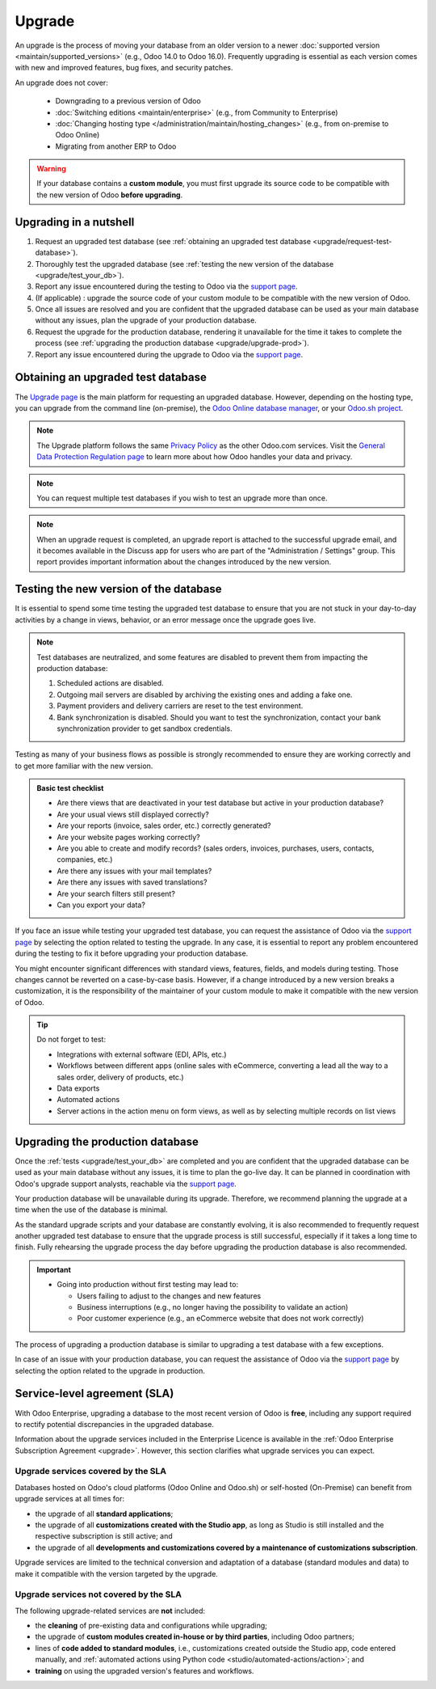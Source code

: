 =======
Upgrade
=======

An upgrade is the process of moving your database from an older version to a newer :doc:`supported
version <maintain/supported_versions>` (e.g., Odoo 14.0 to Odoo 16.0). Frequently upgrading is
essential as each version comes with new and improved features, bug fixes, and security patches.

.. _upgrade_faq/rolling_release:

.. spoiler:: Automatic upgrades: Odoo Online's Rolling Release process

   The Rolling Release process allows Odoo Online customers to upgrade their database directly from
   a message prompt sent to the database administrator as soon as a new version is released. The
   invitation to upgrade is only sent if no issues are detected during the automatic tests.

   .. image:: upgrade/rr-upgrade-message.png
      :alt: The upgrade message prompt on the top right of the database

   It is strongly recommended to manually :ref:`test the upgrade first <upgrade/test_your_db>`.
   Clicking :guilabel:`I want to test first` redirects to `the database manager
   <https://www.odoo.com/my/databases/>`_, where it is possible to request an upgraded test database
   and check it for any discrepancies.

   It is **not** recommended to click :guilabel:`Upgrade Now` without testing first, as it
   immediately triggers the live production database upgrade.

   If the Rolling Release process detects an issue with the upgrade, it will be deactivated until
   the issue is resolved.

An upgrade does not cover:

  - Downgrading to a previous version of Odoo
  - :doc:`Switching editions <maintain/enterprise>` (e.g., from Community to Enterprise)
  - :doc:`Changing hosting type </administration/maintain/hosting_changes>` (e.g., from on-premise
    to Odoo Online)
  - Migrating from another ERP to Odoo

.. warning::
   If your database contains a **custom module**, you must first upgrade its source code to be
   compatible with the new version of Odoo **before upgrading**.
.. TODOUPG : once the page for developers is published, uncomment and link
.. :doc:`first upgrade its source code </developer/reference/upgrade>`


Upgrading in a nutshell
-----------------------

#. Request an upgraded test database (see :ref:`obtaining an upgraded test database
   <upgrade/request-test-database>`).

#. Thoroughly test the upgraded database (see :ref:`testing the new version of the database
   <upgrade/test_your_db>`).

#. Report any issue encountered during the testing to Odoo via the `support page
   <https://odoo.com/help?stage=migration>`__.

#. (If applicable) : upgrade the source code of your custom module to be compatible with the new
   version of Odoo.

#. Once all issues are resolved and you are confident that the upgraded database can be used as
   your main database without any issues, plan the upgrade of your production database.

#. Request the upgrade for the production database, rendering it unavailable for the time it takes
   to complete the process (see :ref:`upgrading the production database <upgrade/upgrade-prod>`).

#. Report any issue encountered during the upgrade to Odoo via the `support page
   <https://odoo.com/help?stage=post_upgrade>`__.

.. TODOUPG: Once the page for developers is published, put this at 4)
.. (see :ref:`upgrading customizations <upgrade/upgrading_customizations>`).

.. _upgrade/request-test-database:

Obtaining an upgraded test database
-----------------------------------

The `Upgrade page <https://upgrade.odoo.com/>`_ is the main platform for requesting an upgraded
database. However, depending on the hosting type, you can upgrade from the command line
(on-premise), the `Odoo Online database manager <https://odoo.com/my/databases>`_, or your `Odoo.sh
project <https://odoo.sh/project>`_.

.. note::
   The Upgrade platform follows the same `Privacy Policy <https://www.odoo.com/privacy>`_ as the
   other Odoo.com services. Visit the `General Data Protection Regulation page
   <https://www.odoo.com/gdpr>`_ to learn more about how Odoo handles your data and privacy.

.. tabs::

   .. group-tab:: Odoo Online

      Odoo Online databases can be manually upgraded via the `database manager
      <https://odoo.com/my/databases>`_.

      The database manager displays all databases associated with the user's account. Databases
      not on the most recent version of Odoo display an arrow in a circle icon next to their name,
      indicating that they can be upgraded.

      .. image:: upgrade/databases-page.png
         :alt: The database manager with an upgrade button next to the name of a database.

      Click the **arrow in a circle** icon to start the upgrade process. In the popup, fill in:

      - The **version** of Odoo you want to upgrade to, usually the latest version
      - The **email** address that should receive the link to the upgraded database
      - The :guilabel:`Purpose` of the upgrade, which is automatically set to :guilabel:`Test` for
        your first upgrade request

      .. image:: upgrade/upgrade-popup.png
         :alt: The "Upgrade your database" popup.

      The :guilabel:`Upgrade in progress` tag is displayed next to the database name until
      completion. Once the process succeeds, an email containing a link to the upgraded test
      database is sent to the address provided. The database can also be accessed from the database
      manager by clicking the dropdown arrow before the database name.

      .. image:: upgrade/access-upgraded-db.png
         :alt: Clicking the menu arrow displays the upgraded test database.

   .. group-tab:: Odoo.sh

      Odoo.sh is integrated with the upgrade platform to simplify the upgrade process.

      .. image:: upgrade/odoo-sh-staging.png
         :alt: Odoo.sh project and tabs

      The **latest production daily automatic backup** is then sent to the `upgrade platform
      <https://upgrade.odoo.com>`_.

      Once the upgrade platform is done upgrading the backup and uploading it on the branch, it is
      put in a **special mode**: each time a **commit is pushed** on the branch, a **restore
      operation** of the upgraded backup and an **update of all the custom modules** occur. This
      allows you to test your custom modules on a pristine copy of the upgraded database. The log
      file of the upgrade process can be found in your newly upgraded staging build by going to
      :file:`~/logs/upgrade.log`.

      .. note::
         In databases where custom modules are installed, their source code
         must be up-to-date with the target version of Odoo before the upgrade
         can be performed. If there are none, the "update on commit" mode is
         skipped, the upgraded database is built as soon as it is transferred from the upgrade
         platform, and the upgrade mode is exited.

         .. TODOUPG : once the page for developers is published, uncomment
         .. Check out the :doc:`upgrade for developers'
         .. documentation </developer/reference/upgrade>` for more information. In
         .. addition, if a module is not needed after an upgrade, :ref:`you can
         .. remove customizations <upgrade/remove_customizations>`.

   .. group-tab:: On-premise

      The standard upgrade process can be initiated by entering the following command line on the
      machine where the database is hosted:

      .. code-block:: console

         $ python <(curl -s https://upgrade.odoo.com/upgrade) test -d <your db name> -t <target version>

      The following command can be used to display the general help and the main commands:

      .. code-block:: console

         $ python <(curl -s https://upgrade.odoo.com/upgrade) --help

      An upgraded test database can also be requested via the `Upgrade page
      <https://upgrade.odoo.com/>`_.

      .. note::
         - For security reasons, only the person who submitted the upgrade request can download it.
         - For storage reasons, the database's copy is submitted without a filestore to the upgrade
           server. Therefore, the upgraded database does not contain the production filestore.
         - Before restoring the upgraded database, its filestore must be merged with the production
           filestore to be able to perform tests in the same conditions as it would be in the new
           version.
         - The upgraded database contains:

           - A `dump.sql` file containing the upgraded database
           - A `filestore` folder containing files extracted from in-database records into
             attachments (if there are any) and new standard Odoo files from the targeted Odoo
             version (e.g., new images, icons, payment provider's logos, etc.).
             This is the folder that should be merged with the production filestore
             in order to get the full upgraded filestore.

.. note::
   You can request multiple test databases if you wish to test an upgrade more than once.

.. _upgrade/upgrade_report:

.. note::
   When an upgrade request is completed, an upgrade report is attached to the successful upgrade
   email, and it becomes available in the Discuss app for users who are part of the "Administration
   / Settings" group. This report provides important information about the changes introduced by
   the new version.

.. _upgrade/test_your_db:

Testing the new version of the database
---------------------------------------

It is essential to spend some time testing the upgraded test database to ensure that you are not
stuck in your day-to-day activities by a change in views, behavior, or an error message once the
upgrade goes live.

.. note::
   Test databases are neutralized, and some features are disabled to prevent them from impacting the
   production database:

   #. Scheduled actions are disabled.
   #. Outgoing mail servers are disabled by archiving the existing ones and adding a fake one.
   #. Payment providers and delivery carriers are reset to the test environment.
   #. Bank synchronization is disabled. Should you want to test the synchronization, contact your
      bank synchronization provider to get sandbox credentials.

Testing as many of your business flows as possible is strongly recommended to ensure they are
working correctly and to get more familiar with the new version.

.. admonition:: Basic test checklist

   - Are there views that are deactivated in your test database but active in your production
     database?
   - Are your usual views still displayed correctly?
   - Are your reports (invoice, sales order, etc.) correctly generated?
   - Are your website pages working correctly?
   - Are you able to create and modify records? (sales orders, invoices, purchases, users, contacts,
     companies, etc.)
   - Are there any issues with your mail templates?
   - Are there any issues with saved translations?
   - Are your search filters still present?
   - Can you export your data?

.. spoiler:: Example of end-to-end testing

   - Checking a random product in your product catalog and comparing its test and production data to
     verify everything is the same (product category, selling price, cost price, vendor, accounts,
     routes, etc.).
   - Buying this product (Purchase app).
   - Confirming the reception of this product (Inventory app).
   - Checking if the route to receive this product is the same in your production database
     (Inventory app).
   - Selling this product (Sales app) to a random customer.
   - Opening your customer database (Contacts app), selecting a customer (or company), and checking
     its data.
   - Shipping this product (Inventory app).
   - Checking if the route to ship this product is the same as in your production database
     (Inventory app).
   - Validating a customer invoice (Invoicing or Accounting app).
   - Crediting the invoice (issuing a credit note) and checking if it behaves as in your production
     database.
   - Checking your reports' results (Accounting app).
   - Randomly checking your taxes, currencies, bank accounts, and fiscal year (Accounting app).
   - Making an online order (Website apps) from the product selection in your shop until the
     checkout process and checking if everything behaves as in your production database.

   This list is **not** exhaustive. Extend the example to your other apps based on your use of Odoo.

If you face an issue while testing your upgraded test database, you can request the assistance of
Odoo via the `support page <https://odoo.com/help?stage=migration>`__ by selecting the option
related to testing the upgrade. In any case, it is essential to report any
problem encountered during the testing to fix it before upgrading your production database.

You might encounter significant differences with standard views, features, fields, and models during
testing. Those changes cannot be reverted on a case-by-case basis. However, if a change introduced
by a new version breaks a customization, it is the responsibility of the maintainer of your custom
module to make it compatible with the new version of Odoo.

.. tip::
   Do not forget to test:

   - Integrations with external software (EDI, APIs, etc.)
   - Workflows between different apps (online sales with eCommerce, converting a lead all the way to
     a sales order, delivery of products, etc.)
   - Data exports
   - Automated actions
   - Server actions in the action menu on form views, as well as by selecting multiple records on
     list views

.. _upgrade/upgrade-prod:

Upgrading the production database
---------------------------------

Once the :ref:`tests <upgrade/test_your_db>` are completed and you are confident that the upgraded
database can be used as your main database without any issues, it is time to plan the go-live day. It
can be planned in coordination with Odoo's upgrade support analysts, reachable via the `support page
<https://odoo.com/help>`__.

Your production database will be unavailable during its upgrade. Therefore, we recommend planning
the upgrade at a time when the use of the database is minimal.

As the standard upgrade scripts and your database are constantly evolving, it is also recommended
to frequently request another upgraded test database to ensure that the upgrade process is
still successful, especially if it takes a long time to finish. Fully rehearsing the upgrade
process the day before upgrading the production database is also recommended.

.. important::
   - Going into production without first testing may lead to:

     - Users failing to adjust to the changes and new features
     - Business interruptions (e.g., no longer having the possibility to validate an action)
     - Poor customer experience (e.g., an eCommerce website that does not work correctly)

The process of upgrading a production database is similar to upgrading a test database with a few
exceptions.

.. tabs::

   .. group-tab:: Odoo Online

      The process is similar to :ref:`obtaining an upgraded test database
      <upgrade/request-test-database>`, except for the purpose option, which must be set to
      :guilabel:`Production` instead of :guilabel:`Test`.

      .. warning::
         Once the upgrade is requested, the database will be unavailable until the upgrade is
         finished. Once the process is completed, it is impossible to revert to the previous
         version.

   .. group-tab:: Odoo.sh

      The process is similar to :ref:`obtaining an upgraded test database
      <upgrade/request-test-database>` on the :guilabel:`Production` branch.

      .. image:: upgrade/odoo-sh-prod.png
         :alt: View from the upgrade tab

      The process is **triggered as soon as a new commit is made** on the branch. This
      allows the upgrade process to be synchronized with the deployment of the custom modules'
      upgraded source code.
      If there are no custom modules, the upgrade process is triggered immediately.

      .. important::
         The database is unavailable throughout the process. If anything goes wrong, the platform
         automatically reverts the upgrade, as it would be for a regular update. In case of success,
         a backup of the database before the upgrade is created.

      The update of your custom modules must be successful to complete the entire upgrade process.
      Make sure the status of your staging upgrade is :guilabel:`successful` before trying it in
      production.
   .. TODOUPG : once the page for developers is published, uncomment
   .. More information on how to upgrade your custom modules can be found in the :ref:`upgrading customizations documentation <upgrade/upgrading_customizations>`.

   .. group-tab:: On-premise

      The command to upgrade a database to production is similar to the one of upgrading a test
      database except for the argument `test`, which must be replaced by `production`:

      .. code-block:: console

         $ python <(curl -s https://upgrade.odoo.com/upgrade) production -d <your db name> -t <target version>

      An upgraded production database can also be requested via the `Upgrade page
      <https://upgrade.odoo.com/>`_.
      Once the database is uploaded, any modification to your production database will **not** be
      present on your upgraded database. This is why we recommend not using it during the upgrade
      process.

      .. important::
         When requesting an upgraded database for production purposes, the copy is submitted without
         a filestore. Therefore, the upgraded database filestore must be merged with the production
         filestore before deploying the new version.

In case of an issue with your production database, you can request the assistance of Odoo via the
`support page <https://odoo.com/help?stage=post_upgrade>`__ by selecting the option related to
the upgrade in production.


.. _upgrade/sla:

Service-level agreement (SLA)
-----------------------------

With Odoo Enterprise, upgrading a database to the most recent version of Odoo is **free**, including
any support required to rectify potential discrepancies in the upgraded database.

Information about the upgrade services included in the Enterprise Licence is available in the
:ref:`Odoo Enterprise Subscription Agreement <upgrade>`. However, this section clarifies what
upgrade services you can expect.

Upgrade services covered by the SLA
===================================

Databases hosted on Odoo's cloud platforms (Odoo Online and Odoo.sh) or self-hosted (On-Premise) can
benefit from upgrade services at all times for:

- the upgrade of all **standard applications**;
- the upgrade of all **customizations created with the Studio app**, as long as Studio is still
  installed and the respective subscription is still active; and
- the upgrade of all **developments and customizations covered by a maintenance of customizations
  subscription**.

Upgrade services are limited to the technical conversion and adaptation of a database (standard
modules and data) to make it compatible with the version targeted by the upgrade.

Upgrade services not covered by the SLA
=======================================

The following upgrade-related services are **not** included:

- the **cleaning** of pre-existing data and configurations while upgrading;
- the upgrade of **custom modules created in-house or by third parties**, including Odoo partners;
- lines of **code added to standard modules**, i.e., customizations created outside the Studio app,
  code entered manually, and :ref:`automated actions using Python code
  <studio/automated-actions/action>`; and
- **training** on using the upgraded version's features and workflows.

.. seealso::
   - :doc:`Odoo.sh documentation <odoo_sh>`
   - :doc:`Supported Odoo versions <maintain/supported_versions>`
